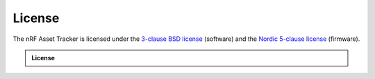 License
#######

The nRF Asset Tracker is licensed under the `3-clause BSD license <../../LICENSE>`_ (software) and the `Nordic 5-clause license <https://github.com/nrfconnect/sdk-nrf/blob/master/LICENSE>`_ (firmware).

.. admonition:: License

  .. include:: ../../LICENSE
